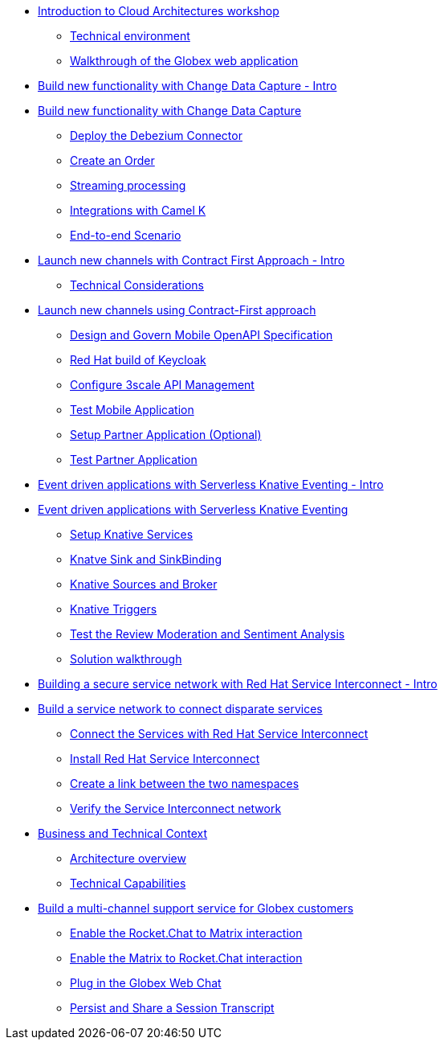 
* xref:globex-intro.adoc[Introduction to Cloud Architectures workshop]
** xref:intro/intro.0.adoc[Technical environment]
** xref:intro/intro.1.adoc[Walkthrough of the Globex web application]

* xref:module-cdc-intro.adoc[Build new functionality with Change Data Capture - Intro]

* xref:module-cdc-instructions.adoc[Build new functionality with Change Data Capture]
** xref:cdc/instructions.0.adoc[Deploy the Debezium Connector]
** xref:cdc/instructions.1.adoc[Create an Order]
** xref:cdc/instructions.2.adoc[Streaming processing]
** xref:cdc/instructions.3.adoc[Integrations with Camel K]
** xref:cdc/instructions.4.adoc[End-to-end Scenario]


* xref:module-apim-intro.adoc[Launch new channels with Contract First Approach - Intro]
** xref:apim/intro.0.adoc[Technical Considerations]

* xref:module-apim-instructions.adoc[Launch new channels using Contract-First approach]
** xref:apim/instructions.1.adoc[Design and Govern Mobile OpenAPI Specification]
** xref:apim/instructions.0.adoc[Red Hat build of Keycloak]
** xref:apim/instructions.2.adoc[Configure 3scale API Management]
** xref:apim/instructions.3.adoc[Test Mobile Application]
** xref:apim/instructions.4.adoc[Setup Partner Application (Optional)]
** xref:apim/instructions.5.adoc[Test Partner Application]

* xref:module-serverless-intro.adoc[Event driven applications with Serverless Knative Eventing - Intro]

* xref:module-serverless-instructions.adoc[Event driven applications with Serverless Knative Eventing]
** xref:serverless/instructions.0.adoc[Setup Knative Services]
** xref:serverless/instructions.1.adoc[Knatve Sink and SinkBinding]
** xref:serverless/instructions.2.adoc[Knative Sources and Broker]
** xref:serverless/instructions.3.adoc[Knative Triggers]
** xref:serverless/instructions.4.adoc[Test the Review Moderation and Sentiment Analysis]
** xref:serverless/instructions.5.adoc[Solution walkthrough]

* xref:module-skupper-intro.adoc[Building a secure service network with Red Hat Service Interconnect - Intro]

* xref:module-skupper-instructions.adoc[Build a service network to connect disparate services]
** xref:skupper/instructions.0.adoc[Connect the Services with Red Hat Service Interconnect]
** xref:skupper/instructions.1.adoc[Install Red Hat Service Interconnect]
** xref:skupper/instructions.2.adoc[Create a link between the two namespaces]
** xref:skupper/instructions.3.adoc[Verify the Service Interconnect network]

* xref:module-camel-intro.adoc[Business and Technical Context]
** xref:camel/intro.0.adoc[Architecture overview]
** xref:camel/intro.1.adoc[Technical Capabilities]

* xref:module-camel-instructions.adoc[Build a multi-channel support service for Globex customers]
** xref:camel/instructions.0.adoc[Enable the Rocket.Chat to Matrix interaction]
** xref:camel/instructions.1.adoc[Enable the Matrix to Rocket.Chat interaction]
** xref:camel/instructions.2.adoc[Plug in the Globex Web Chat]
** xref:camel/instructions.3.adoc[Persist and Share a Session Transcript]
